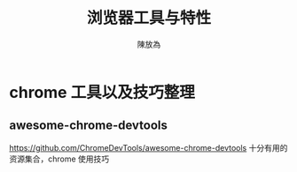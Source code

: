 #+TITLE: 浏览器工具与特性
#+AUTHOR: 陳放為

* chrome 工具以及技巧整理
** awesome-chrome-devtools
https://github.com/ChromeDevTools/awesome-chrome-devtools
十分有用的资源集合，chrome 使用技巧
